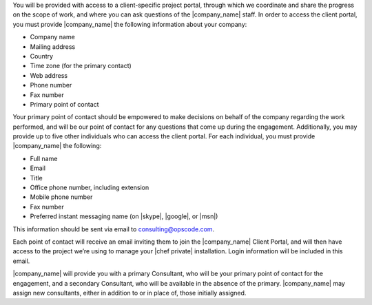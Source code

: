 .. The contents of this file may be included in multiple topics.
.. This file should not be changed in a way that hinders its ability to appear in multiple documentation sets.

You will be provided with access to a client-specific project portal, through which we coordinate and share the progress on the scope of work, and where you can ask questions of the |company_name| staff. In order to access the client portal, you must provide |company_name| the following information about your company:

* Company name
* Mailing address
* Country
* Time zone (for the primary contact)
* Web address
* Phone number
* Fax number
* Primary point of contact

Your primary point of contact should be empowered to make decisions on behalf of the company regarding the work performed, and will be our point of contact for any questions that come up during the engagement. Additionally, you may provide up to five other individuals who can access the client portal. For each individual, you must provide |company_name| the following:

* Full name
* Email
* Title
* Office phone number, including extension
* Mobile phone number
* Fax number
* Preferred instant messaging name (on |skype|, |google|, or |msn|)

This information should be sent via email to consulting@opscode.com.

Each point of contact will receive an email inviting them to join the |company_name| Client Portal, and will then have access to the project we’re using to manage your |chef private| installation. Login information will be included in this email.

|company_name| will provide you with a primary Consultant, who will be your primary point of contact for the engagement, and a secondary Consultant, who will be available in the absence of the primary. |company_name| may assign new consultants, either in addition to or in place of, those initially assigned.